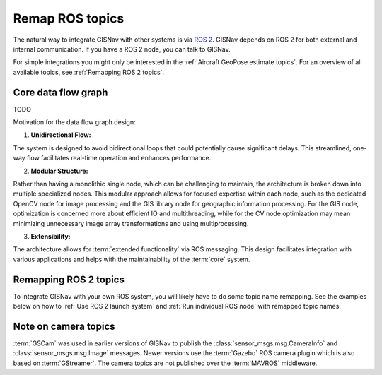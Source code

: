 Remap ROS topics
____________________________________________________
The natural way to integrate GISNav with other systems is via `ROS 2 <https://docs.ros.org/>`_. GISNav depends on ROS 2
for both external and internal communication. If you have a ROS 2 node, you can talk to GISNav.

For simple integrations you might only be interested in the :ref:`Aircraft GeoPose estimate topics`. For an overview of
all available topics, see :ref:`Remapping ROS 2 topics`.


Core data flow graph
^^^^^^^^^^^^^^^^^^^^^^^^^^^^^^^^^^^^^^^^^^^^^^^^^^^^

TODO

Motivation for the data flow graph design:

1. **Unidirectional Flow:**

The system is designed to avoid bidirectional loops that could potentially
cause significant delays. This streamlined, one-way flow facilitates real-time
operation and enhances performance.

2. **Modular Structure:**

Rather than having a monolithic single node, which can be challenging to
maintain, the architecture is broken down into multiple specialized nodes.
This modular approach allows for focused expertise within each node, such as
the dedicated OpenCV node for image processing and the GIS library node for
geographic information processing. For the GIS node, optimization is concerned
more about efficient IO and multithreading, while for the CV node optimization
may mean minimizing unnecessary image array transformations and using
multiprocessing.

3. **Extensibility:**

The architecture allows for :term:`extended functionality` via ROS messaging.
This design facilitates integration with various applications and helps with
the maintainability of the :term:`core` system.

Remapping ROS 2 topics
^^^^^^^^^^^^^^^^^^^^^^^^^^^^^^^^^^^^^^^^^^^^^^^^^^^^
To integrate GISNav with your own ROS system, you will likely have to do some
topic name remapping. See the examples below on how to :ref:`Use ROS 2 launch system`
and :ref:`Run individual ROS node` with remapped topic names:

.. tab-set::

    .. tab-item:: ROS 2 launch with topic name remapping
        :selected:

        The below diff is an example remapping for the camera topics for :class:`.PoseEstimationNode`:

        .. literalinclude:: ../../../../launch/examples/base_camera_topic_remap.launch.py
            :diff: ../../../../launch/base.launch.py
            :caption: Camera topic name remap in a launch file
            :language: python

        To launch the example base configuration (without :class:`.MockGPSNode` nor any :class:`.AutopilotNode`)

        .. code-block:: bash
            :caption: Launch topic name remap configuration

            ros2 launch gisnav examples/base_camera_topic_remap.launch.py

    .. tab-item:: Run individual ROS node with topic name remapping

        The below command launches camera topics for :class:`.PoseEstimationNode`:

        .. code-block:: bash
            :caption: Camera topic name remapping example using ``ros2 run``

            cd ~/colcon_ws
            ros2 run gisnav pose_estimation_node --ros-args --log-level info \
                --params-file src/gisnav/launch/params/pose_estimation_node.yaml \
                 -r camera/camera_info:=camera_info \
                 -r camera/image_raw:=image

Note on camera topics
^^^^^^^^^^^^^^^^^^^^^^^^^^^^^^^^^^^^^^^^^^^^^^^^^^^^

:term:`GSCam` was used in earlier versions of GISNav to publish the
:class:`sensor_msgs.msg.CameraInfo` and :class:`sensor_msgs.msg.Image` messages.
Newer versions use the :term:`Gazebo` ROS camera plugin which is also based on
:term:`GStreamer`. The camera topics are not published over the :term:`MAVROS`
middleware.
